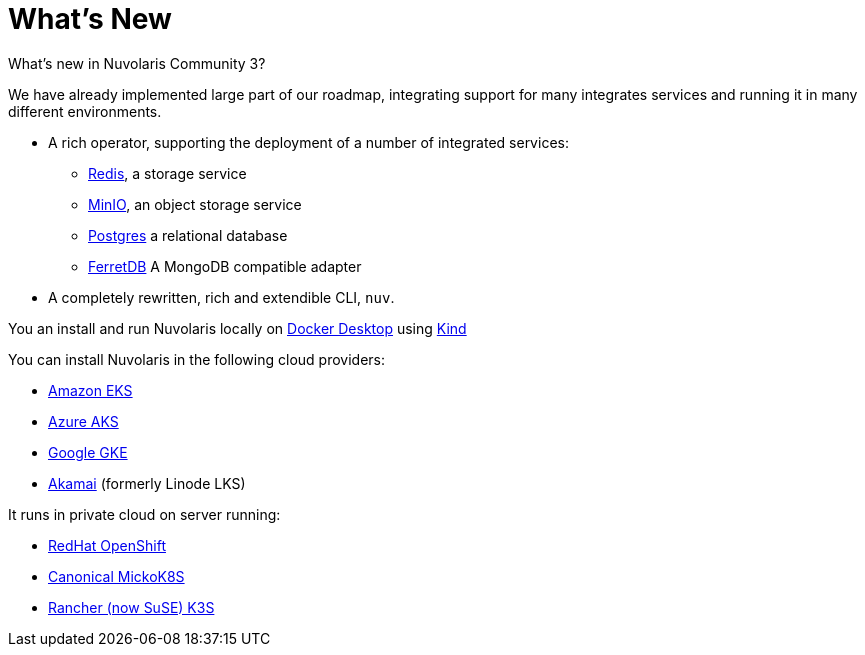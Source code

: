 = What's New 

What's new in Nuvolaris Community 3?

We have already implemented large part of our roadmap, integrating support for many integrates services and running it in many different environments.

* A rich operator, supporting the deployment of a number of integrated services:
** https://redis.io[Redis], a storage service
** https://min.io[MinIO], an object storage service
** https://www.postgresql.org[Postgres] a relational database
** https://www.ferretdb.io[FerretDB] A MongoDB compatible adapter 

* A completely rewritten, rich and extendible CLI, `nuv`. 

You an install and run Nuvolaris locally on https://www.docker.com[Docker Desktop] using https://kind.sigs.k8s.io[Kind]

You can install Nuvolaris in the following cloud providers:

* https://aws.amazon.com/eks[Amazon EKS]
* https://azure.microsoft.com/en-us/products/kubernetes-service[Azure AKS]
* https://cloud.google.com/kubernetes-engine[Google GKE]
* https://linode.com/[Akamai] (formerly Linode LKS)

It runs in private cloud  on server running:

* https://www.redhat.com/en/technologies/cloud-computing/openshift[RedHat OpenShift]
* https://microk8s.io[Canonical MickoK8S]
* https://k3s.io[Rancher (now SuSE) K3S]
